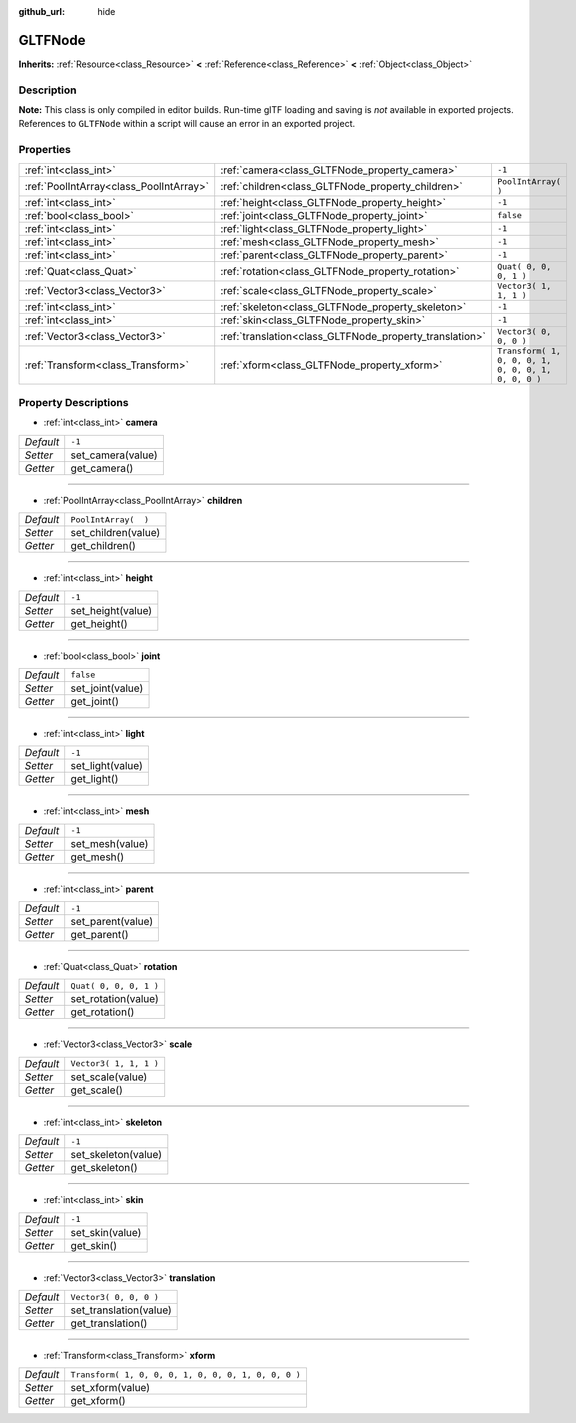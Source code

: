 :github_url: hide

.. DO NOT EDIT THIS FILE!!!
.. Generated automatically from Godot engine sources.
.. Generator: https://github.com/godotengine/godot/tree/3.5/doc/tools/make_rst.py.
.. XML source: https://github.com/godotengine/godot/tree/3.5/modules/gltf/doc_classes/GLTFNode.xml.

.. _class_GLTFNode:

GLTFNode
========

**Inherits:** :ref:`Resource<class_Resource>` **<** :ref:`Reference<class_Reference>` **<** :ref:`Object<class_Object>`



Description
-----------

**Note:** This class is only compiled in editor builds. Run-time glTF loading and saving is *not* available in exported projects. References to ``GLTFNode`` within a script will cause an error in an exported project.

Properties
----------

+-----------------------------------------+---------------------------------------------------------+-----------------------------------------------------+
| :ref:`int<class_int>`                   | :ref:`camera<class_GLTFNode_property_camera>`           | ``-1``                                              |
+-----------------------------------------+---------------------------------------------------------+-----------------------------------------------------+
| :ref:`PoolIntArray<class_PoolIntArray>` | :ref:`children<class_GLTFNode_property_children>`       | ``PoolIntArray(  )``                                |
+-----------------------------------------+---------------------------------------------------------+-----------------------------------------------------+
| :ref:`int<class_int>`                   | :ref:`height<class_GLTFNode_property_height>`           | ``-1``                                              |
+-----------------------------------------+---------------------------------------------------------+-----------------------------------------------------+
| :ref:`bool<class_bool>`                 | :ref:`joint<class_GLTFNode_property_joint>`             | ``false``                                           |
+-----------------------------------------+---------------------------------------------------------+-----------------------------------------------------+
| :ref:`int<class_int>`                   | :ref:`light<class_GLTFNode_property_light>`             | ``-1``                                              |
+-----------------------------------------+---------------------------------------------------------+-----------------------------------------------------+
| :ref:`int<class_int>`                   | :ref:`mesh<class_GLTFNode_property_mesh>`               | ``-1``                                              |
+-----------------------------------------+---------------------------------------------------------+-----------------------------------------------------+
| :ref:`int<class_int>`                   | :ref:`parent<class_GLTFNode_property_parent>`           | ``-1``                                              |
+-----------------------------------------+---------------------------------------------------------+-----------------------------------------------------+
| :ref:`Quat<class_Quat>`                 | :ref:`rotation<class_GLTFNode_property_rotation>`       | ``Quat( 0, 0, 0, 1 )``                              |
+-----------------------------------------+---------------------------------------------------------+-----------------------------------------------------+
| :ref:`Vector3<class_Vector3>`           | :ref:`scale<class_GLTFNode_property_scale>`             | ``Vector3( 1, 1, 1 )``                              |
+-----------------------------------------+---------------------------------------------------------+-----------------------------------------------------+
| :ref:`int<class_int>`                   | :ref:`skeleton<class_GLTFNode_property_skeleton>`       | ``-1``                                              |
+-----------------------------------------+---------------------------------------------------------+-----------------------------------------------------+
| :ref:`int<class_int>`                   | :ref:`skin<class_GLTFNode_property_skin>`               | ``-1``                                              |
+-----------------------------------------+---------------------------------------------------------+-----------------------------------------------------+
| :ref:`Vector3<class_Vector3>`           | :ref:`translation<class_GLTFNode_property_translation>` | ``Vector3( 0, 0, 0 )``                              |
+-----------------------------------------+---------------------------------------------------------+-----------------------------------------------------+
| :ref:`Transform<class_Transform>`       | :ref:`xform<class_GLTFNode_property_xform>`             | ``Transform( 1, 0, 0, 0, 1, 0, 0, 0, 1, 0, 0, 0 )`` |
+-----------------------------------------+---------------------------------------------------------+-----------------------------------------------------+

Property Descriptions
---------------------

.. _class_GLTFNode_property_camera:

- :ref:`int<class_int>` **camera**

+-----------+-------------------+
| *Default* | ``-1``            |
+-----------+-------------------+
| *Setter*  | set_camera(value) |
+-----------+-------------------+
| *Getter*  | get_camera()      |
+-----------+-------------------+

----

.. _class_GLTFNode_property_children:

- :ref:`PoolIntArray<class_PoolIntArray>` **children**

+-----------+----------------------+
| *Default* | ``PoolIntArray(  )`` |
+-----------+----------------------+
| *Setter*  | set_children(value)  |
+-----------+----------------------+
| *Getter*  | get_children()       |
+-----------+----------------------+

----

.. _class_GLTFNode_property_height:

- :ref:`int<class_int>` **height**

+-----------+-------------------+
| *Default* | ``-1``            |
+-----------+-------------------+
| *Setter*  | set_height(value) |
+-----------+-------------------+
| *Getter*  | get_height()      |
+-----------+-------------------+

----

.. _class_GLTFNode_property_joint:

- :ref:`bool<class_bool>` **joint**

+-----------+------------------+
| *Default* | ``false``        |
+-----------+------------------+
| *Setter*  | set_joint(value) |
+-----------+------------------+
| *Getter*  | get_joint()      |
+-----------+------------------+

----

.. _class_GLTFNode_property_light:

- :ref:`int<class_int>` **light**

+-----------+------------------+
| *Default* | ``-1``           |
+-----------+------------------+
| *Setter*  | set_light(value) |
+-----------+------------------+
| *Getter*  | get_light()      |
+-----------+------------------+

----

.. _class_GLTFNode_property_mesh:

- :ref:`int<class_int>` **mesh**

+-----------+-----------------+
| *Default* | ``-1``          |
+-----------+-----------------+
| *Setter*  | set_mesh(value) |
+-----------+-----------------+
| *Getter*  | get_mesh()      |
+-----------+-----------------+

----

.. _class_GLTFNode_property_parent:

- :ref:`int<class_int>` **parent**

+-----------+-------------------+
| *Default* | ``-1``            |
+-----------+-------------------+
| *Setter*  | set_parent(value) |
+-----------+-------------------+
| *Getter*  | get_parent()      |
+-----------+-------------------+

----

.. _class_GLTFNode_property_rotation:

- :ref:`Quat<class_Quat>` **rotation**

+-----------+------------------------+
| *Default* | ``Quat( 0, 0, 0, 1 )`` |
+-----------+------------------------+
| *Setter*  | set_rotation(value)    |
+-----------+------------------------+
| *Getter*  | get_rotation()         |
+-----------+------------------------+

----

.. _class_GLTFNode_property_scale:

- :ref:`Vector3<class_Vector3>` **scale**

+-----------+------------------------+
| *Default* | ``Vector3( 1, 1, 1 )`` |
+-----------+------------------------+
| *Setter*  | set_scale(value)       |
+-----------+------------------------+
| *Getter*  | get_scale()            |
+-----------+------------------------+

----

.. _class_GLTFNode_property_skeleton:

- :ref:`int<class_int>` **skeleton**

+-----------+---------------------+
| *Default* | ``-1``              |
+-----------+---------------------+
| *Setter*  | set_skeleton(value) |
+-----------+---------------------+
| *Getter*  | get_skeleton()      |
+-----------+---------------------+

----

.. _class_GLTFNode_property_skin:

- :ref:`int<class_int>` **skin**

+-----------+-----------------+
| *Default* | ``-1``          |
+-----------+-----------------+
| *Setter*  | set_skin(value) |
+-----------+-----------------+
| *Getter*  | get_skin()      |
+-----------+-----------------+

----

.. _class_GLTFNode_property_translation:

- :ref:`Vector3<class_Vector3>` **translation**

+-----------+------------------------+
| *Default* | ``Vector3( 0, 0, 0 )`` |
+-----------+------------------------+
| *Setter*  | set_translation(value) |
+-----------+------------------------+
| *Getter*  | get_translation()      |
+-----------+------------------------+

----

.. _class_GLTFNode_property_xform:

- :ref:`Transform<class_Transform>` **xform**

+-----------+-----------------------------------------------------+
| *Default* | ``Transform( 1, 0, 0, 0, 1, 0, 0, 0, 1, 0, 0, 0 )`` |
+-----------+-----------------------------------------------------+
| *Setter*  | set_xform(value)                                    |
+-----------+-----------------------------------------------------+
| *Getter*  | get_xform()                                         |
+-----------+-----------------------------------------------------+

.. |virtual| replace:: :abbr:`virtual (This method should typically be overridden by the user to have any effect.)`
.. |const| replace:: :abbr:`const (This method has no side effects. It doesn't modify any of the instance's member variables.)`
.. |vararg| replace:: :abbr:`vararg (This method accepts any number of arguments after the ones described here.)`
